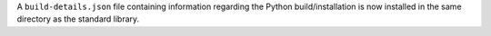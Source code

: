A ``build-details.json`` file containing information regarding the Python
build/installation is now installed in the same directory as the standard
library.
